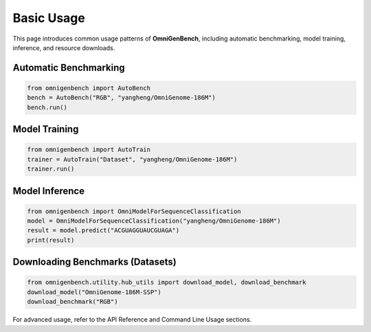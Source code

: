 Basic Usage
===========

This page introduces common usage patterns of **OmniGenBench**, including automatic benchmarking, model training, inference, and resource downloads.

Automatic Benchmarking
----------------------

.. code-block:: python

   from omnigenbench import AutoBench
   bench = AutoBench("RGB", "yangheng/OmniGenome-186M")
   bench.run()

Model Training
--------------

.. code-block:: python

   from omnigenbench import AutoTrain
   trainer = AutoTrain("Dataset", "yangheng/OmniGenome-186M")
   trainer.run()

Model Inference
---------------

.. code-block:: python

   from omnigenbench import OmniModelForSequenceClassification
   model = OmniModelForSequenceClassification("yangheng/OmniGenome-186M")
   result = model.predict("ACGUAGGUAUCGUAGA")
   print(result)

Downloading Benchmarks (Datasets)
---------------------------------

.. code-block:: python

   from omnigenbench.utility.hub_utils import download_model, download_benchmark
   download_model("OmniGenome-186M-SSP")
   download_benchmark("RGB")

For advanced usage, refer to the API Reference and Command Line Usage sections.
